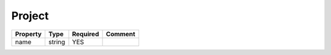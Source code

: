 Project
-------

.. list-table::
   :header-rows: 1

   * - Property
     - Type
     - Required
     - Comment
   * - name
     - string
     - YES
     -